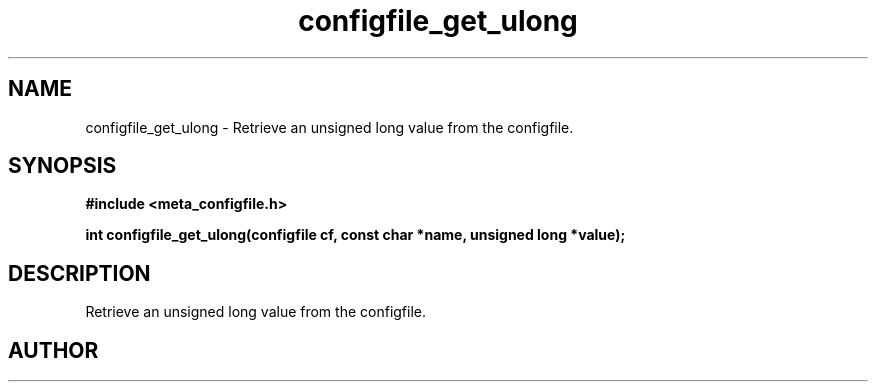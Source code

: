 .TH configfile_get_ulong 3 2016-01-30 "" "The Meta C Library"
.SH NAME
configfile_get_ulong \- Retrieve an unsigned long value from the configfile.
.SH SYNOPSIS
.B #include <meta_configfile.h>
.sp
.BI "int configfile_get_ulong(configfile cf, const char *name, unsigned long *value);

.SH DESCRIPTION
Retrieve an unsigned long value from the configfile.
.SH AUTHOR
.An B. Augestad, bjorn.augestad@gmail.com

